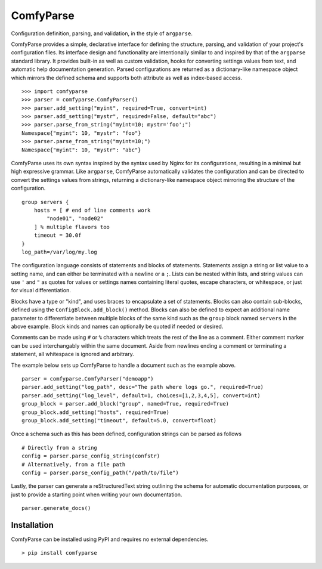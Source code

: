 ============
 ComfyParse
============

Configuration definition, parsing, and validation, in the style of ``argparse``.

ComfyParse provides a simple, declarative interface for defining the structure,
parsing, and validation of your project's configuration files. Its interface
design and functionality are intentionally similar to and inspired by that of
the ``argparse`` standard library. It provides built-in as well as custom
validation, hooks for converting settings values from text, and automatic help
documentation generation. Parsed configurations are returned as a dictionary-like
namespace object which mirrors the defined schema and supports both attribute as
well as index-based access.

::

    >>> import comfyparse
    >>> parser = comfyparse.ComfyParser()
    >>> parser.add_setting("myint", required=True, convert=int)
    >>> parser.add_setting("mystr", required=False, default="abc")
    >>> parser.parse_from_string("myint=10; mystr='foo';")
    Namespace{"myint": 10, "mystr": "foo"}
    >>> parser.parse_from_string("myint=10;")
    Namespace{"myint": 10, "mystr": "abc"}

ComfyParse uses its own syntax inspired by the syntax used by Nginx for its
configurations, resulting in a minimal but high expressive grammar. 
Like ``argparse``, ComfyParse automatically validates the configuration and can
be directed to convert the settings values from strings, returning a 
dictionary-like namespace object mirroring the structure of the configuration.

::

    group servers {
        hosts = [ # end of line comments work
            "node01", "node02"
        ] % multiple flavors too
        timeout = 30.0f
    }
    log_path=/var/log/my.log

The configuration language consists of statements and blocks of statements. 
Statements assign a string or list value to a setting name, and can either be
terminated with a newline or a ``;``. Lists can be nested within lists, and
string values can use ``'`` and ``"`` as quotes for values or settings names
containing literal quotes, escape characters, or whitespace, or just for visual
differentiation.

Blocks have a type or "kind", and uses braces to encapsulate a set of statements.
Blocks can also contain sub-blocks, defined using the ``ConfigBlock.add_block()``
method. Blocks can also be defined to expect an additional name parameter to
differentiate between multiple blocks of the same kind such as the ``group`` block
named ``servers`` in the above example. Block kinds and names can optionally be
quoted if needed or desired.

Comments can be made using ``#`` or ``%`` characters which treats the rest of the
line as a comment. Either comment marker can be used interchangably within the
same document. Aside from newlines ending a comment or terminating a statement,
all whitespace is ignored and arbitrary.

The example below sets up ComfyParse to handle a document such as the example above.

::

    parser = comfyparse.ComfyParser("demoapp")
    parser.add_setting("log_path", desc="The path where logs go.", required=True)
    parser.add_setting("log_level", default=1, choices=[1,2,3,4,5], convert=int)
    group_block = parser.add_block("group", named=True, required=True)
    group_block.add_setting("hosts", required=True)
    group_block.add_setting("timeout", default=5.0, convert=float)


Once a schema such as this has been defined, configuration strings can be parsed as follows

::

    # Directly from a string
    config = parser.parse_config_string(confstr)
    # Alternatively, from a file path
    config = parser.parse_config_path("/path/to/file")

Lastly, the parser can generate a reStructuredText string outlining the schema for automatic documentation purposes, or just to provide a starting point when writing your own documentation.

::

    parser.generate_docs()


--------------
 Installation
--------------

ComfyParse can be installed using PyPI and requires no external dependencies.

::

    > pip install comfyparse

